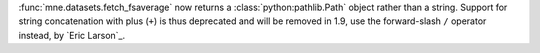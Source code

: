 :func:`mne.datasets.fetch_fsaverage` now returns a :class:`python:pathlib.Path` object
rather than a string. Support for string concatenation with plus (``+``) is thus
deprecated and will be removed in 1.9, use the forward-slash ``/`` operator instead,
by `Eric Larson`_.

